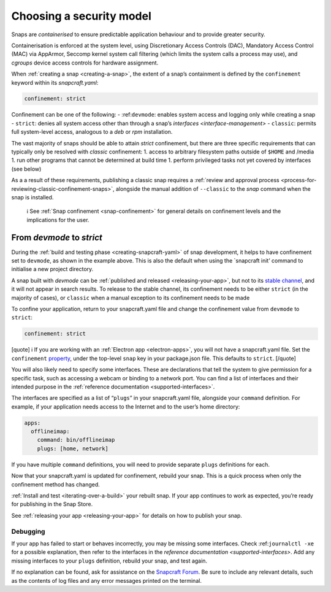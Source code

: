 .. 6847.md

.. _choosing-a-security-model:

Choosing a security model
=========================

Snaps are *containerised* to ensure predictable application behaviour and to provide greater security.

Containerisation is enforced at the system level, using Discretionary Access Controls (DAC), Mandatory Access Control (MAC) via AppArmor, Seccomp kernel system call filtering (which limits the system calls a process may use), and *cgroups* device access controls for hardware assignment.

When :ref:`creating a snap <creating-a-snap>`, the extent of a snap’s containment is defined by the ``confinement`` keyword within its *snapcraft.yaml*:

.. code:: yaml

   confinement: strict

Confinement can be one of the following: - :ref:``devmode``: enables system access and logging only while creating a snap - ``strict``: denies all system access other than through a snap’s `interfaces <interface-management>` - ``classic``: permits full system-level access, analogous to a *deb* or *rpm* installation.

The vast majority of snaps should be able to attain *strict* confinement, but there are three specific requirements that can typically only be resolved with *classic* confinement: 1. access to arbitrary filesystem paths outside of ``$HOME`` and /media 1. run other programs that cannot be determined at build time 1. perform privileged tasks not yet covered by interfaces (see below)

As a a result of these requirements, publishing a classic snap requires a :ref:`review and approval process <process-for-reviewing-classic-confinement-snaps>`, alongside the manual addition of ``--classic`` to the *snap* command when the snap is installed.

   ℹ See :ref:`Snap confinement <snap-confinement>` for general details on confinement levels and the implications for the user.

From *devmode* to *strict*
--------------------------

During the :ref:`build and testing phase <creating-snapcraft-yaml>` of snap development, it helps to have confinement set to ``devmode``, as shown in the example above. This is also the default when using the \`snapcraft init’ command to initialise a new project directory.

A snap built with *devmode* can be :ref:`published and released <releasing-your-app>`, but not to its `stable channel <https://snapcraft.io/docs/channels>`__, and it will not appear in search results. To release to the stable channel, its confinement needs to be either ``strict`` (in the majority of cases), or ``classic`` when a manual exception to its confinement needs to be made

To confine your application, return to your snapcraft.yaml file and change the confinement value from ``devmode`` to ``strict``:

.. code:: yaml

   confinement: strict

[quote] ℹ If you are working with an :ref:`Electron app <electron-apps>`, you will not have a snapcraft.yaml file. Set the ``confinement`` `property <https://www.electron.build/configuration/snap>`__, under the top-level ``snap`` key in your package.json file. This defaults to ``strict``. [/quote]

You will also likely need to specify some interfaces. These are declarations that tell the system to give permission for a specific task, such as accessing a webcam or binding to a network port. You can find a list of interfaces and their intended purpose in the :ref:`reference documentation <supported-interfaces>`.

The interfaces are specified as a list of “``plugs``” in your snapcraft.yaml file, alongside your ``command`` definition. For example, if your application needs access to the Internet and to the user’s home directory:

.. code:: yaml

   apps:
     offlineimap:
       command: bin/offlineimap
       plugs: [home, network]

If you have multiple ``command`` definitions, you will need to provide separate ``plugs`` definitions for each.

Now that your snapcraft.yaml is updated for confinement, rebuild your snap. This is a quick process when only the confinement method has changed.

:ref:`Install and test <iterating-over-a-build>` your rebuilt snap. If your app continues to work as expected, you’re ready for publishing in the Snap Store.

See :ref:`releasing your app <releasing-your-app>` for details on how to publish your snap.

Debugging
~~~~~~~~~

If your app has failed to start or behaves incorrectly, you may be missing some interfaces. Check :ref:``journalctl -xe`` for a possible explanation, then refer to the interfaces in the `reference documentation <supported-interfaces>`. Add any missing interfaces to your ``plugs`` definition, rebuild your snap, and test again.

If no explanation can be found, ask for assistance on the `Snapcraft Forum <https://forum.snapcraft.io/c/snap>`__. Be sure to include any relevant details, such as the contents of log files and any error messages printed on the terminal.

